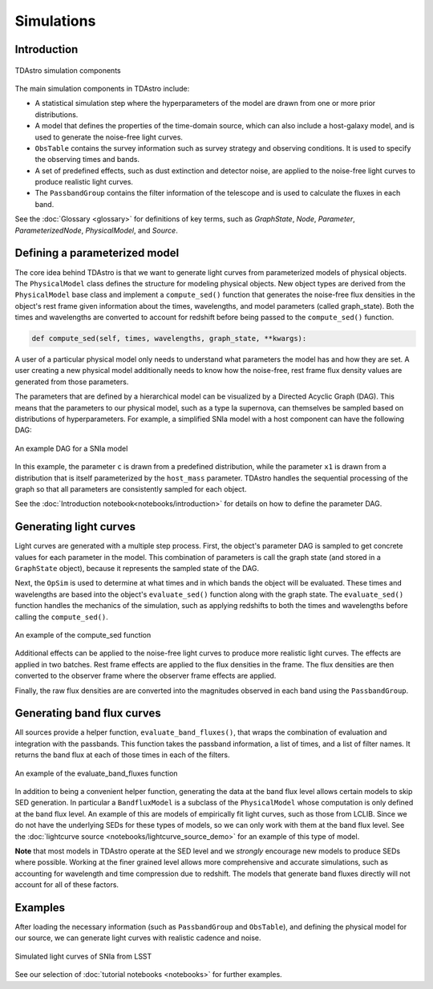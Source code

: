 Simulations
========================================================================================

Introduction
-------------------------------------------------------------------------------

.. figure:: _static/tdastro-intro.png
   :class: no-scaled-link
   :scale: 80 %
   :align: center
   :alt: TDAstro simulation components

   TDAstro simulation components

The main simulation components in TDAstro include:

* A statistical simulation step where the hyperparameters of the model are drawn
  from one or more prior distributions.
* A model that defines the properties of the time-domain source, which can 
  also include a host-galaxy model, and is used to generate the noise-free light curves.
* ``ObsTable`` contains the survey information such as survey strategy and observing
  conditions. It is used to specify the observing times and bands.
* A set of predefined effects, such as dust extinction and detector noise, are applied to
  the noise-free light curves to produce realistic light curves.
* The ``PassbandGroup`` contains the filter information of the telescope and is used
  to calculate the fluxes in each band.

See the :doc:`Glossary <glossary>` for definitions of key terms, such as
*GraphState*, *Node*, *Parameter*, *ParameterizedNode*, *PhysicalModel*, and *Source*.

Defining a parameterized model
-------------------------------------------------------------------------------

The core idea behind TDAstro is that we want to generate light curves from parameterized models
of physical objects. The ``PhysicalModel`` class defines the structure for modeling physical objects.
New object types are derived from the ``PhysicalModel`` base class and implement a ``compute_sed()``
function that generates the noise-free flux densities in the object's rest frame given information about
the times, wavelengths, and model parameters (called graph_state). Both the times and wavelengths are
converted to account for redshift before being passed to the ``compute_sed()`` function.

.. code-block:: python

    def compute_sed(self, times, wavelengths, graph_state, **kwargs):

A user of a particular physical model only needs to understand what parameters the model has
and how they are set. A user creating a new physical model additionally needs to know how the noise-free,
rest frame flux density values are generated from those parameters.

The parameters that are defined by a hierarchical model can be visualized by a Directed Acyclic Graph (DAG).
This means that the parameters to our physical model, such as a type Ia supernova, can themselves be sampled
based on distributions of hyperparameters. For example, a simplified SNIa model with a host component
can have the following DAG:

.. figure:: _static/dag-model.png
   :class: no-scaled-link
   :scale: 80 %
   :align: center
   :alt: An example DAG for a SNIa model

   An example DAG for a SNIa model

In this example, the parameter ``c`` is drawn from a predefined distribution, while the parameter ``x1``
is drawn from a distribution that is itself parameterized by the ``host_mass`` parameter. TDAstro handles
the sequential processing of the graph so that all parameters are consistently sampled for each object.

See the :doc:`Introduction notebook<notebooks/introduction>` for details on how to
define the parameter DAG.


Generating light curves
-------------------------------------------------------------------------------

Light curves are generated with a multiple step process. First, the object's parameter DAG is sampled
to get concrete values for each parameter in the model. This combination of parameters is call the graph
state (and stored in a ``GraphState`` object), because it represents the sampled state of the DAG.

Next, the ``OpSim`` is used to determine at what times and in which bands the object will be evaluated.
These times and wavelengths are based into the object's ``evaluate_sed()`` function along with the graph state.
The ``evaluate_sed()`` function handles the mechanics of the simulation, such as applying redshifts to both the
times and wavelengths before calling the ``compute_sed()``.

.. figure:: _static/compute_sed.png
   :class: no-scaled-link
   :scale: 80 %
   :align: center
   :alt: An example of the compute_sed function

   An example of the compute_sed function

Additional effects can be applied to the noise-free light curves to produce more realistic light curves.
The effects are applied in two batches. Rest frame effects are applied to the flux densities in the frame.
The flux densities are then converted to the observer frame where the observer frame effects are applied.

Finally, the raw flux densities are are converted into the magnitudes observed in each band using the
``PassbandGroup``.


Generating band flux curves
-------------------------------------------------------------------------------

All sources provide a helper function, ``evaluate_band_fluxes()``, that wraps the combination of
evaluation and integration with the passbands. This function takes the passband information,
a list of times, and a list of filter names. It returns the band flux at each of those times
in each of the filters.

.. figure:: _static/GetBandFluxes.png
   :class: no-scaled-link
   :scale: 80 %
   :align: center
   :alt: An example of the evaluate_band_fluxes function

   An example of the evaluate_band_fluxes function

In addition to being a convenient helper function, generating the data at the band flux level allows
certain models to skip SED generation. In particular a ``BandfluxModel`` is a subclass of the ``PhysicalModel``
whose computation is only defined at the band flux level. An example of this are models of empirically
fit light curves, such as those from LCLIB. Since we do not have the underlying SEDs for these types of models,
so we can only work with them at the band flux level. See the
:doc:`lightcurve source <notebooks/lightcurve_source_demo>` for an example of this type of model.

**Note** that most models in TDAstro operate at the SED level and we *strongly* encourage new models to
produce SEDs where possible. Working at the finer grained level allows more comprehensive and accurate
simulations, such as accounting for wavelength and time compression due to redshift. The models that generate
band fluxes directly will not account for all of these factors.


Examples
-------------------------------------------------------------------------------

After loading the necessary information (such as ``PassbandGroup`` and ``ObsTable``),
and defining the physical model for our source, we can generate light curves with realistic
cadence and noise.

.. figure:: _static/lightcurves.png
   :class: no-scaled-link
   :scale: 80 %
   :align: center
   :alt: Simulated light curves of SNIa from LSST

   Simulated light curves of SNIa from LSST

See our selection of :doc:`tutorial notebooks <notebooks>` for further examples.